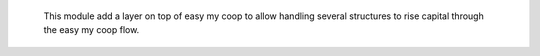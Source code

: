   This module add a layer on top of easy my coop to allow handling several
  structures to rise capital through the easy my coop flow.
